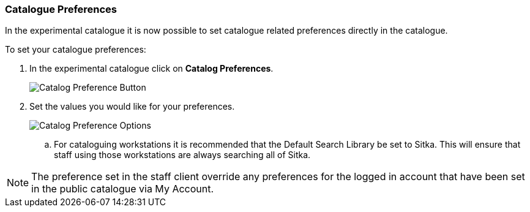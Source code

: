 Catalogue Preferences
~~~~~~~~~~~~~~~~~~~~~

In the experimental catalogue it is now possible to set catalogue related preferences directly in the catalogue.

.To set your catalogue preferences:
. In the experimental catalogue click on *Catalog Preferences*.
+
image::images/catnew/search-preferences-1.png[Catalog Preference Button]
+
. Set the values you would like for your preferences.
+
image::images/catnew/search-preferences-2.png[Catalog Preference Options]
+
.. For cataloguing workstations it is recommended that the Default Search Library be set to Sitka. 
This will ensure that staff using those workstations are always searching all of Sitka.

[NOTE]
======
The preference set in the staff client override any preferences for the logged in account that 
have been set in the public catalogue via My Account.
======
